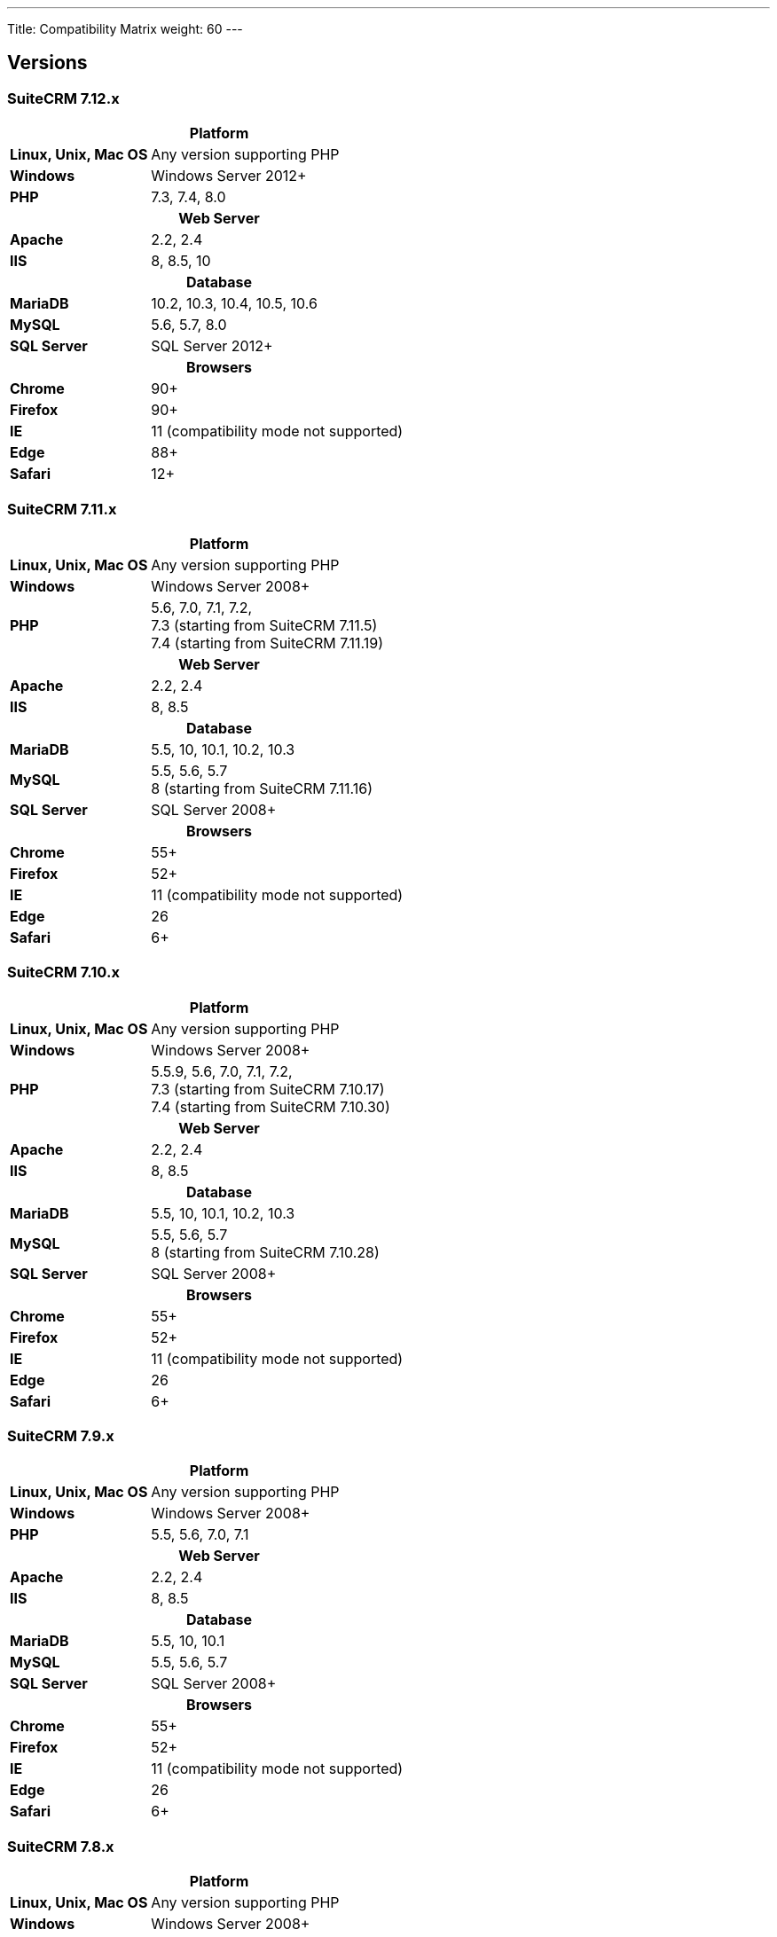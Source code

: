 ---
Title: Compatibility Matrix
weight: 60
---

== Versions

=== SuiteCRM 7.12.x

[[smaller-table-spacing-9]]
[cols="1s,2" ]
|========

2+^h| Platform

| Linux, Unix, Mac OS | Any version supporting PHP

| Windows | Windows Server 2012+

| PHP | 7.3, 7.4, 8.0

2+^h| Web Server

| Apache |2.2, 2.4

| IIS |8, 8.5, 10

2+^h| Database

| MariaDB |10.2, 10.3, 10.4, 10.5, 10.6

| MySQL |5.6, 5.7, 8.0

| SQL Server |SQL Server 2012+

2+^h| Browsers

| Chrome |90+

| Firefox |90+

| IE | 11 (compatibility mode not supported)

| Edge |88+

| Safari |12+
|========

=== SuiteCRM 7.11.x

[[smaller-table-spacing-8]]
[cols="1s,2" ]
|========

2+^h| Platform

| Linux, Unix, Mac OS | Any version supporting PHP

| Windows | Windows Server 2008+

| PHP | 5.6, 7.0, 7.1, 7.2, +
7.3 (starting from SuiteCRM 7.11.5) +
7.4 (starting from SuiteCRM 7.11.19)

2+^h| Web Server

| Apache |2.2, 2.4

| IIS |8, 8.5

2+^h| Database

| MariaDB |5.5, 10, 10.1, 10.2, 10.3

| MySQL |5.5, 5.6, 5.7 +
8 (starting from SuiteCRM 7.11.16)

| SQL Server |SQL Server 2008+

2+^h| Browsers

| Chrome |55+

| Firefox |52+

| IE | 11 (compatibility mode not supported)

| Edge |26

| Safari |6+
|========

=== SuiteCRM 7.10.x

[[smaller-table-spacing-7]]
[cols="1s,2" ]
|========

2+^h| Platform

| Linux, Unix, Mac OS | Any version supporting PHP

| Windows | Windows Server 2008+

| PHP | 5.5.9, 5.6, 7.0, 7.1, 7.2, +
7.3 (starting from SuiteCRM 7.10.17) +
7.4 (starting from SuiteCRM 7.10.30)

2+^h| Web Server

| Apache |2.2, 2.4

| IIS |8, 8.5

2+^h| Database

| MariaDB |5.5, 10, 10.1, 10.2, 10.3

| MySQL |5.5, 5.6, 5.7 +
8 (starting from SuiteCRM 7.10.28)

| SQL Server |SQL Server 2008+

2+^h| Browsers

| Chrome |55+

| Firefox |52+

| IE | 11 (compatibility mode not supported)

| Edge |26

| Safari |6+
|========

=== SuiteCRM 7.9.x

[[smaller-table-spacing-1]]
[cols="1s,2" ]
|========

2+^h| Platform

| Linux, Unix, Mac OS | Any version supporting PHP

| Windows | Windows Server 2008+

| PHP | 5.5, 5.6, 7.0, 7.1

2+^h| Web Server

| Apache |2.2, 2.4

| IIS |8, 8.5

2+^h| Database

| MariaDB |5.5, 10, 10.1

| MySQL |5.5, 5.6, 5.7

| SQL Server |SQL Server 2008+

2+^h| Browsers

| Chrome |55+

| Firefox |52+

| IE | 11 (compatibility mode not supported)

| Edge |26

| Safari |6+
|========

=== SuiteCRM 7.8.x

[[smaller-table-spacing-2]]
[cols="1s,2",]
|=========

2+^h|Platform

|Linux, Unix, Mac OS |Any version supporting PHP

|Windows |Windows Server 2008+

|PHP |5.5, 5.6, 7.0, 7.1

2+^h|Web Server

|Apache |2.2, 2.4

|IIS |8, 8.5

2+^h|Database

|MariaDB |5.5, 10, 10.1

|MySQL |5.5, 5.6, 5.7

|SQL Server |SQL Server 2008+

2+^h|Browsers

|Chrome |55+

|Firefox |52+

|IE |11 (compatibility mode not supported)

|Edge |26

|Safari |6+
|=========

=== SuiteCRM 7.7.x

[[smaller-table-spacing-3]]
[cols="1s,2",]
|====

2+^h| Platform

|Linux, Unix, Mac OS |Any version supporting PHP

|Windows |Windows Server 2008+

|PHP |5.3, 5.5, 5.6, 7.0

2+^h| Web Server

|Apache |2.2, 2.4

|IIS |8, 8.5

2+^h| Database

|MariaDB |5.5, 10, 10.1

|MySQL |5.5, 5.6

|SQL Server |SQL Server 2008+

2+^h|Browsers

|Chrome |43+

|Firefox |38+

|IE |11 (compatibility mode not supported)

|Edge |26

|Safari |6+
|====

=== SuiteCRM 7.6.x

[[smaller-table-spacing-4]]
[cols="1s,2",]
|====

2+^h|Platform

|Linux, Unix, Mac OS |Any version supporting PHP

|Windows |Windows Server 2008+

|PHP |5.5, 5.6, 7.0

2+^h|Web Server

|Apache |2.2, 2.4

|IIS |8, 8.5

2+^h|Database

|MariaDB |5.5, 10, 10.1

|MySQL |5.5, 5.6

|SQL Server |SQL Server 2008+

2+^h|Browsers

|Chrome |43+

|Firefox |38+

|IE |11 (compatibility mode not supported)

|Edge |26

|Safari |6+
|====

=== SuiteCRM 7.5.x

[[smaller-table-spacing-5]]
[cols="1s,2",]
|====

2+^h|Platform

|Linux, Unix, Mac OS |Any version supporting PHP

|Windows |Windows Server 2008+

|PHP |5.5, 5.6, 7.0

2+^h|Web Server

|Apache |2.2

|IIS |8, 8.5

2+^h|Database

|MariaDB |5.5, 10, 10.1

|MySQL |5.5, 5.6

|SQL Server |SQL Server 2008+

2+^h|Browsers

|Chrome |43+

|Firefox |38+

|IE |11 (compatibility mode not supported)

|Edge |26

|Safari |6+
|====

=== SuiteCRM 7.4.x

[[smaller-table-spacing-6]]
[cols="1s,2",]
|====

2+^h|Platform

|Linux, Unix, Mac OS |Any version supporting PHP

|Windows |Windows Server 2008+

|PHP |5.3, 5.4, 5.5, 5.6

2+^h|Web Server

|Apache |2.0, 2.2

|IIS |7.0, 7.5, 8, 8.5

2+^h| Database

|MariaDB |5.5, 10, 10.1

|MySQL |5.1, 5.5, 5.6

|SQL Server |SQL Server 2008+

2+^h| Browsers

|Chrome |38+

|Firefox |32+

|IE |9, 10, 11 (compatibility mode not supported)

|Safari |6+
|====
